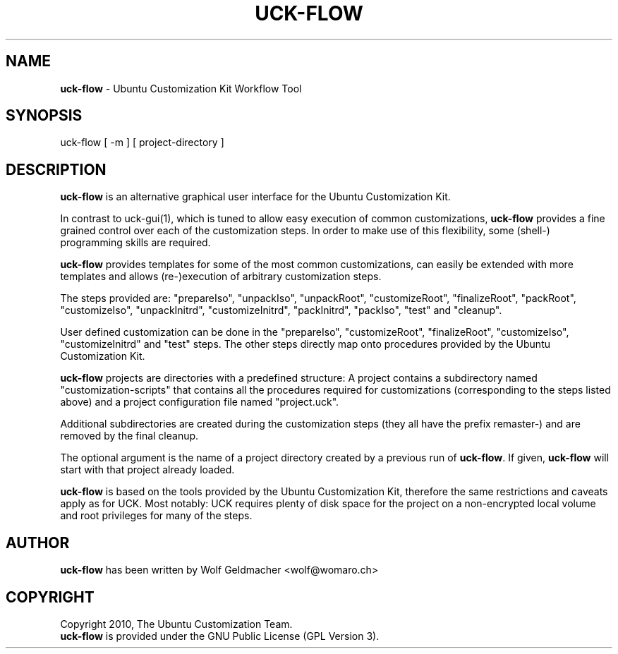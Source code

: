 .IX Title "UCK-FLOW 1"
.TH UCK-FLOW 1 "2010-10-06" "0.4.8" ""
.\" For nroff, turn off justification.  Always turn off hyphenation; it makes
.\" way too many mistakes in technical documents.
.if n .ad l
.nh
.SH "NAME"
\&\fBuck-flow\fR \- Ubuntu Customization Kit Workflow Tool
.SH "SYNOPSIS"
.IX Header "SYNOPSIS"
uck-flow [ -m ] [ project-directory ]
.SH "DESCRIPTION"
.IX Header "DESCRIPTION"
\&\fBuck-flow\fR is an alternative graphical user interface for the Ubuntu
Customization Kit.
.PP
In contrast to uck-gui(1), which is tuned to allow easy execution of common
customizations, \fBuck-flow\fR provides a fine grained control over each of the
customization steps. In order to make use of this flexibility, some (shell\-)
programming skills are required.
.PP
\fBuck-flow\fR provides templates for some of the most common customizations,
can easily be extended with more templates and allows (re\-)execution of
arbitrary customization steps.
.PP
The steps provided are:  "prepareIso", "unpackIso", "unpackRoot",
"customizeRoot", "finalizeRoot", "packRoot", "customizeIso", "unpackInitrd",
"customizeInitrd", "packInitrd", "packIso", "test" and "cleanup".
.PP
User defined customization can be done in the "prepareIso", "customizeRoot",
"finalizeRoot", "customizeIso", "customizeInitrd" and "test" steps. The other
steps directly map onto procedures provided by the Ubuntu Customization Kit.
.PP
\fBuck-flow\fR projects are directories with a predefined structure: A project
contains a subdirectory named "customization-scripts" that contains all the
procedures required for customizations (corresponding to the steps listed
above) and a project configuration file named "project.uck".
.PP
Additional subdirectories are created during the customization steps
(they all have the prefix remaster-) and are removed by the final cleanup.
.PP
The optional argument is the name of a project directory created by a previous
run of \fBuck-flow\fR. If given, \fBuck-flow\fR will start with that project
already loaded.
.PP
\fBuck-flow\fR is based on the tools provided by the Ubuntu Customization Kit,
therefore the same restrictions and caveats apply as for UCK. Most notably:
UCK requires plenty of disk space for the project on a non-encrypted local
volume and root privileges for many of the steps.
.SH "AUTHOR"
.IX Header "AUTHOR"
\fBuck-flow\fR has been written by Wolf Geldmacher <wolf@womaro.ch>
.SH "COPYRIGHT"
.IH Header "COPYRIGHT"
Copyright 2010, The Ubuntu Customization Team.
.br
\fBuck-flow\fR is provided under the GNU Public License (GPL Version 3).
